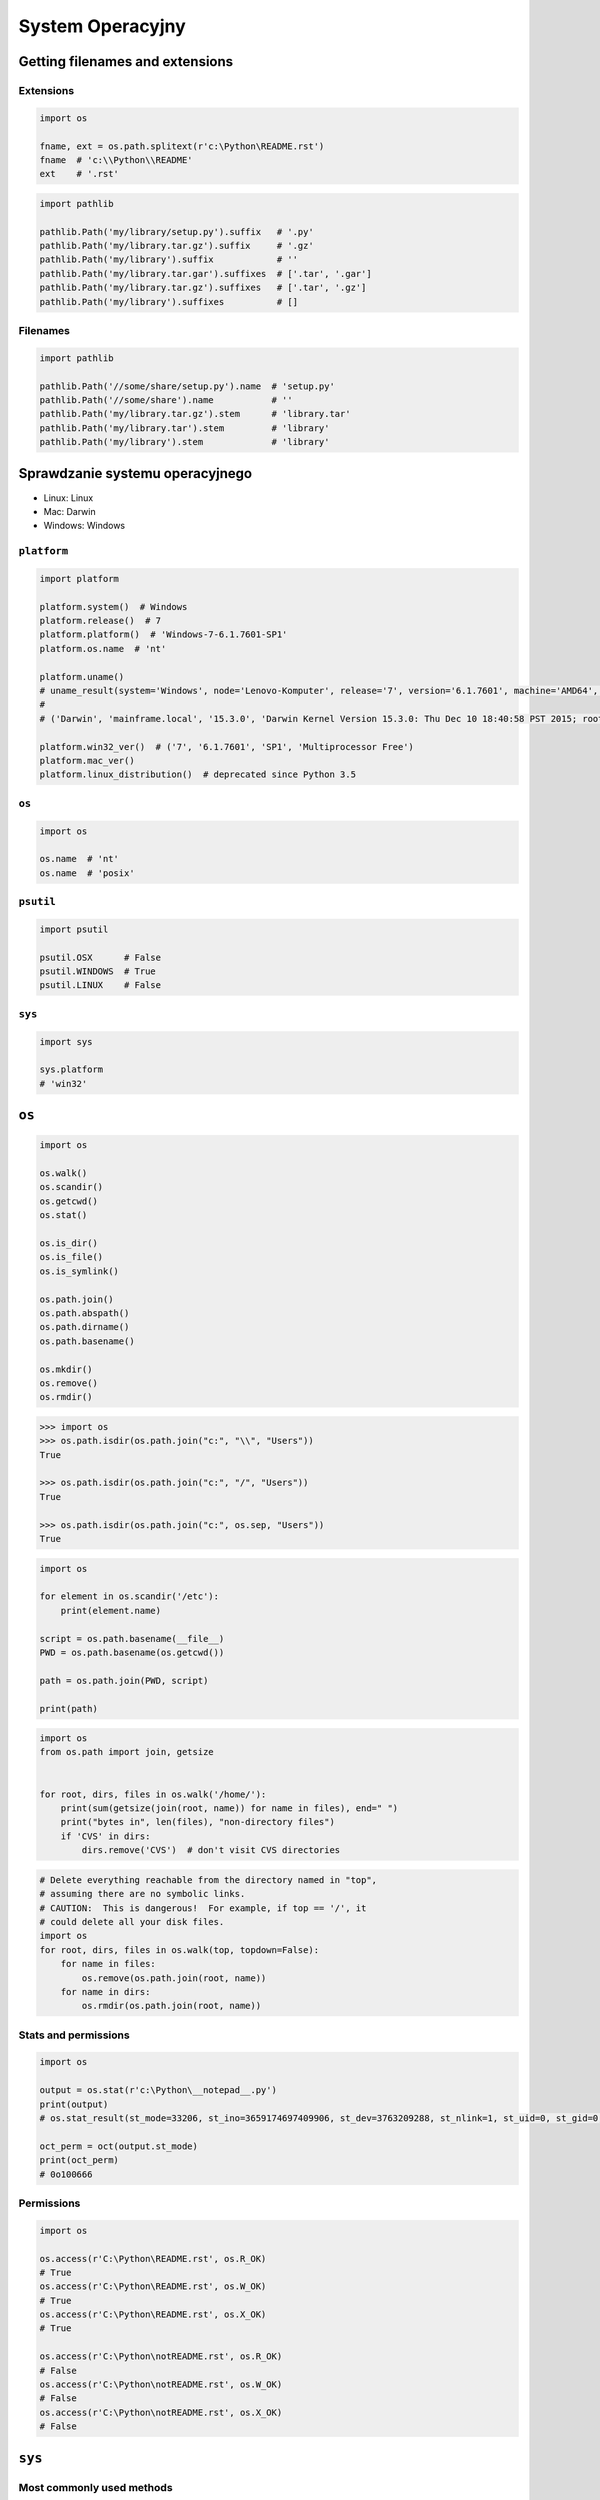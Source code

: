 *****************
System Operacyjny
*****************


Getting filenames and extensions
================================

Extensions
----------
.. code-block:: python

    import os

    fname, ext = os.path.splitext(r'c:\Python\README.rst')
    fname  # 'c:\\Python\\README'
    ext    # '.rst'

.. code-block:: python

    import pathlib

    pathlib.Path('my/library/setup.py').suffix   # '.py'
    pathlib.Path('my/library.tar.gz').suffix     # '.gz'
    pathlib.Path('my/library').suffix            # ''
    pathlib.Path('my/library.tar.gar').suffixes  # ['.tar', '.gar']
    pathlib.Path('my/library.tar.gz').suffixes   # ['.tar', '.gz']
    pathlib.Path('my/library').suffixes          # []

Filenames
---------
.. code-block:: python

    import pathlib

    pathlib.Path('//some/share/setup.py').name  # 'setup.py'
    pathlib.Path('//some/share').name           # ''
    pathlib.Path('my/library.tar.gz').stem      # 'library.tar'
    pathlib.Path('my/library.tar').stem         # 'library'
    pathlib.Path('my/library').stem             # 'library'


Sprawdzanie systemu operacyjnego
================================
* Linux: Linux
* Mac: Darwin
* Windows: Windows

``platform``
------------
.. code-block:: python

    import platform

    platform.system()  # Windows
    platform.release()  # 7
    platform.platform()  # 'Windows-7-6.1.7601-SP1'
    platform.os.name  # 'nt'

    platform.uname()
    # uname_result(system='Windows', node='Lenovo-Komputer', release='7', version='6.1.7601', machine='AMD64', processor='Intel64 Family 6 Model 42 Stepping 7, GenuineIntel')
    #
    # ('Darwin', 'mainframe.local', '15.3.0', 'Darwin Kernel Version 15.3.0: Thu Dec 10 18:40:58 PST 2015; root:xnu-3248.30.4~1/RELEASE_X86_64', 'x86_64', 'i386')

    platform.win32_ver()  # ('7', '6.1.7601', 'SP1', 'Multiprocessor Free')
    platform.mac_ver()
    platform.linux_distribution()  # deprecated since Python 3.5

``os``
------
.. code-block:: python

    import os

    os.name  # 'nt'
    os.name  # 'posix'

``psutil``
----------
.. code-block:: python

    import psutil

    psutil.OSX      # False
    psutil.WINDOWS  # True
    psutil.LINUX    # False

``sys``
-------
.. code-block:: python

    import sys

    sys.platform
    # 'win32'


``os``
======
.. code-block:: python

    import os

    os.walk()
    os.scandir()
    os.getcwd()
    os.stat()

    os.is_dir()
    os.is_file()
    os.is_symlink()

    os.path.join()
    os.path.abspath()
    os.path.dirname()
    os.path.basename()

    os.mkdir()
    os.remove()
    os.rmdir()

.. code-block:: python

    >>> import os
    >>> os.path.isdir(os.path.join("c:", "\\", "Users"))
    True

    >>> os.path.isdir(os.path.join("c:", "/", "Users"))
    True

    >>> os.path.isdir(os.path.join("c:", os.sep, "Users"))
    True

.. code-block:: python

    import os

    for element in os.scandir('/etc'):
        print(element.name)

    script = os.path.basename(__file__)
    PWD = os.path.basename(os.getcwd())

    path = os.path.join(PWD, script)

    print(path)

.. code-block:: python

    import os
    from os.path import join, getsize


    for root, dirs, files in os.walk('/home/'):
        print(sum(getsize(join(root, name)) for name in files), end=" ")
        print("bytes in", len(files), "non-directory files")
        if 'CVS' in dirs:
            dirs.remove('CVS')  # don't visit CVS directories

.. code-block:: python

    # Delete everything reachable from the directory named in "top",
    # assuming there are no symbolic links.
    # CAUTION:  This is dangerous!  For example, if top == '/', it
    # could delete all your disk files.
    import os
    for root, dirs, files in os.walk(top, topdown=False):
        for name in files:
            os.remove(os.path.join(root, name))
        for name in dirs:
            os.rmdir(os.path.join(root, name))

Stats and permissions
---------------------
.. code-block:: python

    import os

    output = os.stat(r'c:\Python\__notepad__.py')
    print(output)
    # os.stat_result(st_mode=33206, st_ino=3659174697409906, st_dev=3763209288, st_nlink=1, st_uid=0, st_gid=0, st_size=780, st_atime=1530775767, st_mtime=1530775767, st_ctime=1523261133)

    oct_perm = oct(output.st_mode)
    print(oct_perm)
    # 0o100666

Permissions
-----------
.. code-block:: python

    import os

    os.access(r'C:\Python\README.rst', os.R_OK)
    # True
    os.access(r'C:\Python\README.rst', os.W_OK)
    # True
    os.access(r'C:\Python\README.rst', os.X_OK)
    # True

    os.access(r'C:\Python\notREADME.rst', os.R_OK)
    # False
    os.access(r'C:\Python\notREADME.rst', os.W_OK)
    # False
    os.access(r'C:\Python\notREADME.rst', os.X_OK)
    # False


``sys``
=======

Most commonly used methods
--------------------------
.. code-block:: python

    import sys

    sys.path
    sys.path.append
    sys.platform
    sys.path.insert(0, '/path/to/directory')
    sys.path.insert(index=0, object='/path/to/directory')

System exit and exit codes
--------------------------
.. code-block:: python

    import sys

    sys.exit(0)

.. csv-table::
    :header-rows: 1

    "Code", "Description"
    "1", "Catchall for general errors"
    "2", "Misuse of shell builtins (according to Bash documentation)"
    "126", "Command invoked cannot execute"
    "127", "command not found"
    "128", "Invalid argument to exit"
    "128+n", "Fatal error signal 'n'"
    "255", "Exit status out of range (exit takes only integer args in the range 0 - 255)"


``subprocess``
==============

Most commonly used methods
--------------------------
.. code-block:: python

    import subprocess

    subprocess.call('clear')
    subprocess.run()  # preferred over ``Popen()`` for Python >= 3.5
    subprocess.Popen()


``subprocess.Popen()``
----------------------
* Used in Python < 3.5
* In Python >= 3.5 use ``subprocess.run()``

.. code-block:: python

    subprocess.Popen(
        args,
        stdin=None,
        stdout=None,
        stderr=None,
        shell=False,
        cwd=None,
        env=None,
        encoding=None,
        errors=None,
        # ... there are other, less commonly used parameters
    )

``subprocess.run()``
--------------------
* New in Python 3.5
* Preferred

.. code-block:: python

    subprocess.run(
        args,
        stdin=None,
        stdout=None,
        stderr=None,
        shell=False,
        timeout=None,  # important
        check=False,
        encoding=None
    )

``shell=True``
--------------
Setting the shell argument to a true value causes subprocess to spawn an intermediate shell process, and tell it to run the command. In other words, using an intermediate shell means that variables, glob patterns, and other special shell features in the command string are processed before the command is run. Here, in the example, ``$HOME`` was processed before the echo command. Actually, this is the case of command with shell expansion while the command ``ls -l`` considered as a simple command.

.. note:: source: `Subprocess Module <https://stackoverflow.com/a/36299483/228517>`

.. code-block:: python

    import subprocess

    subprocess.call('echo $HOME')
    # Traceback (most recent call last):
    #   ...
    # OSError: [Errno 2] No such file or directory

.. code-block:: python

    import subprocess

    subprocess.call('echo $HOME', shell=True)
    # /home/jose-jimenez

Execute command in OS
---------------------
.. code-block:: python

    subprocess.run('ls -la /home')  # doesn't capture output

.. code-block:: python

    import subprocess

    cmd = 'dir ..'

    output = subprocess.run(
        cmd,
        timeout=2,
        stdout=subprocess.PIPE,
        stderr=subprocess.PIPE,
        encoding='utf-8')

    print(output.stdout)
    print(output.stderr)

.. code-block:: python

    subprocess.run("exit 1", shell=True, check=True)
    # Traceback (most recent call last):
    #   ...
    # subprocess.CalledProcessError: Command 'exit 1' returned non-zero exit status 1

.. code-block:: python

    subprocess.run(["ls", "-l", "/dev/null"], stdout=subprocess.PIPE, encoding='utf-8')
    # CompletedProcess(args=['ls', '-l', '/dev/null'], returncode=0,
    #                  stdout='crw-rw-rw- 1 root root 1, 3 Jan 23 16:23 /dev/null\n')

Timeout dla wykonywania poleceń
-------------------------------
.. code-block:: python

    import subprocess
    cmd = ['ping', 'nasa.gov']

    try:
        subprocess.run(cmd, timeout=5)
    except subprocess.TimeoutExpired:
        print('process ran too long')

Przechwytywanie outputu
-----------------------
.. code-block:: python

    import logging
    import subprocess
    import shlex


    def run(command, timeout=15, clear=True):

        if clear:
            subprocess.call('clear')

        logging.debug(f'Execute: {command}\n')

        result = subprocess.run(
            shlex.split(command),
            stdout=subprocess.PIPE,
            stderr=subprocess.PIPE,
            shell=True,
            timeout=timeout,
            encoding='utf-8')

        if result.stdout:
            logging.info(f'{result.stdout}')

        if result.stderr:
            logging.warning(f'{result.stderr}')

        return result

Parsing and sanitizing arguments
--------------------------------
.. code-block:: python

    import shlex
    import subprocess

    command_line = input()
    # /bin/vikings -input eggs.txt -output "spam spam.txt" -cmd "echo '$MONEY'"

    cmd = shlex.split(command_line)
    # ['/bin/vikings', '-input', 'eggs.txt', '-output', 'spam spam.txt', '-cmd', "echo '$MONEY'"]

    subprocess.run(cmd)

.. code-block:: python

    import subprocess
    import shlex

    cmd = 'dir ..'

    output = subprocess.run(
        shlex.split(cmd),  # ['dir', '..']
        timeout=2,
        stdout=subprocess.PIPE,
        stderr=subprocess.PIPE,
        encoding='utf-8')

    print(output.stdout)
    print(output.stderr)


``tempfile``
============

Creating temporary files
------------------------
.. code-block:: python

    import tempfile

    with tempfile.TemporaryFile() as file:
        file.write(b'Hello world!')
        file.seek(0)
        file.read()  # b'Hello world!'

    # file is now closed and removed

Creating temporary directories
------------------------------
.. code-block:: python

    with tempfile.TemporaryDirectory() as dir:
        print('created temporary directory', dir)

    # directory and contents have been removed


``io``
======
* ``io`` to biblioteka do obsługi strumienia wejściowego i wyjściowego
* StringIO jest wtedy traktowany jak plik wejściowy.

.. code-block:: python

    import io

    io.StringIO
    io.BytesIO

.. code-block:: python

    f = open("myfile.txt", "r", encoding="utf-8")
    f = io.StringIO("some initial text data")

.. code-block:: python

    f = open("myfile.jpg", "rb")
    f = io.BytesIO(b"some initial binary data: \x00\x01")

.. code-block:: python

    import io

    output = io.StringIO()
    output.write('First line.\n')
    print('Second line.', file=output)

    # Retrieve file contents -- this will be
    # 'First line.\nSecond line.\n'
    contents = output.getvalue()

    # Close object and discard memory buffer --
    # .getvalue() will now raise an exception.
    output.close()

.. code-block:: python

    b = io.BytesIO(b"abcdef")
    view = b.getbuffer()
    view[2:4] = b"56"
    b.getvalue()  # b'ab56ef'



``configparser``
================

Writing configuration
---------------------
.. code-block:: python

    import configparser

    config = configparser.ConfigParser()

    config['DEFAULT'] = {'ServerAliveInterval': '45',
                          'Compression': 'yes',
                          'CompressionLevel': '9'}

    config['bitbucket.org'] = {}
    config['bitbucket.org']['User'] = 'hg'
    config['topsecret.server.com'] = {}

    topsecret = config['topsecret.server.com']
    topsecret['Port'] = '50022'
    topsecret['ForwardX11'] = 'no'
    config['DEFAULT']['ForwardX11'] = 'yes'

    with open('example.ini', 'w') as configfile:
        config.write(configfile)

.. code-block:: ini

    [DEFAULT]
    ServerAliveInterval = 45
    Compression = yes
    CompressionLevel = 9
    ForwardX11 = yes

    [bitbucket.org]
    User = hg

    [topsecret.server.com]
    Port = 50022
    ForwardX11 = no

Reading configuration
---------------------
.. code-block:: python

    import configparser

    config = configparser.ConfigParser()

    config.read('example.ini')  # ['example.ini']
    config.sections()  # ['bitbucket.org', 'topsecret.server.com']

    'bitbucket.org' in config  # True
    'example.com' in config  # False

    config['bitbucket.org']['User']  # 'hg'
    config['DEFAULT']['Compression']  # 'yes'

    config.getboolean('BatchMode', fallback=True)  # True
    config.getfloat('DEFAULT', 'a_float', fallback=0.0)  # 0.0
    config.getint('DEFAULT', 'an_int', fallback=0)  # 0

    topsecret = config['topsecret.server.com']
    topsecret.get('ForwardX11', 'yes')  # 'no'
    topsecret.get('Port', 8000)  # '50022'


    for key in config['bitbucket.org']:  # 'bitbucket.org' has laso entries from DEFAULT
        print(key)

        # user
        # compressionlevel
        # serveraliveinterval
        # compression
        # forwardx11

Alternative syntax and using variables in config
------------------------------------------------
.. code-block:: ini

    [Common]
    home_dir: /Users
    library_dir: /Library
    system_dir: /System
    macports_dir: /opt/local

    [Frameworks]
    Python: 3.2
    path: ${Common:system_dir}/Library/Frameworks/

    [Arthur]
    nickname: Two Sheds
    last_name: Jackson
    my_dir: ${Common:home_dir}/twosheds
    my_pictures: ${my_dir}/Pictures
    python_dir: ${Frameworks:path}/Python/Versions/${Frameworks:Python}


``pathlib``
===========
.. code-block:: python

    pathlib.home()
    # WindowsPath('C:/Users/Jose')

.. csv-table::
    :header-rows: 1

    "``os`` and ``os.path``", "``pathlib``"
    "``os.path.abspath()``", "``Path.resolve()``"
    "``os.getcwd()``", "``Path.cwd()``"
    "``os.path.exists()``", "``Path.exists()``"
    "``os.path.expanduser()``", "``Path.expanduser()`` and ``Path.home()``"
    "``os.path.isdir()``", "``Path.is_dir()``"
    "``os.path.isfile()``", "``Path.is_file()``"
    "``os.path.islink()``", "``Path.is_symlink()``"
    "``os.stat()``", "``Path.stat()``, ``Path.owner()``, ``Path.group()``"
    "``os.path.isabs()``", "``PurePath.is_absolute()``"
    "``os.path.join()``", "``PurePath.joinpath()``"
    "``os.path.basename()``", "``PurePath.name``"
    "``os.path.dirname()``", "``PurePath.parent``"
    "``os.path.splitext()``", "``PurePath.suffix``"

.drive
------
.. code-block:: python

    >>> PureWindowsPath('c:/Program Files/').drive
    'c:'
    >>> PureWindowsPath('/Program Files/').drive
    ''
    >>> PurePosixPath('/etc').drive
    ''

.parents
--------
.. code-block:: python

    >>> p = PureWindowsPath('c:/foo/bar/setup.py')
    >>> p.parents[0]
    PureWindowsPath('c:/foo/bar')
    >>> p.parents[1]
    PureWindowsPath('c:/foo')
    >>> p.parents[2]
    PureWindowsPath('c:/')

.parent
-------
.. code-block:: python

    >>> p = PurePosixPath('/a/b/c/d')
    >>> p.parent
    PurePosixPath('/a/b/c')

.as_posix()
-----------
.. code-block:: python

    >>> p = PureWindowsPath('c:\\windows')
    >>> str(p)
    'c:\\windows'
    >>> p.as_posix()
    'c:/windows'

.as_uri()
---------
.. code-block:: python

    >>> p = PurePosixPath('/etc/passwd')
    >>> p.as_uri()
    'file:///etc/passwd'
    >>> p = PureWindowsPath('c:/Windows')
    >>> p.as_uri()
    'file:///c:/Windows'

Path.chmod()
------------
.. code-block:: python

    >>> p = Path('setup.py')
    >>> p.stat().st_mode
    33277
    >>> p.chmod(0o444)
    >>> p.stat().st_mode
    33060

.glob
-----
.. code-block:: python

    >>> sorted(Path('.').glob('*.py'))
    [PosixPath('pathlib.py'), PosixPath('setup.py'), PosixPath('test_pathlib.py')]
    >>> sorted(Path('.').glob('*/*.py'))
    [PosixPath('docs/conf.py')]

.iterdir
--------
.. code-block:: python

    >>> p = Path('docs')
    >>> for child in p.iterdir(): child
    ...
    PosixPath('docs/conf.py')
    PosixPath('docs/_templates')
    PosixPath('docs/make.bat')
    PosixPath('docs/index.rst')
    PosixPath('docs/_build')
    PosixPath('docs/_static')
    PosixPath('docs/Makefile')


Running commands in parallel across many hosts
==============================================
* https://linux.die.net/man/1/pssh

.. figure:: img/system-pssh-1.jpg
    :align: center
    :scale: 100%

.. figure:: img/system-pssh-2.jpg
    :align: center
    :scale: 50%

.. figure:: img/system-pssh-3.png
    :align: center
    :scale: 75%


Passwords and secrets
=====================
* UMASK
* Sticky bit
* setuid
* configparser

Python Executable
=================
* https://py2app.readthedocs.io/
* http://www.py2exe.org/
* http://www.pyinstaller.org/


Allegro Tipboard
================
* http://allegro.tech/tipboard/
* https://github.com/allegro/tipboard

Tipboard is a system for creating dashboards, written in JavaScript and Python. Its widgets ('tiles' in Tipboard's terminology) are completely separated from data sources, which provides great flexibility and relatively high degree of possible customizations.

Because of its intended target (displaying various data and statistics in your office), it is optimized for larger screens.

Similar projects: Geckoboard, Dashing.

.. code-block:: console

    $ pip install tipboard
    $ tipboard create_project my_test_dashboard
    $ tipboard runserver


Assignments
===========

Recursive folders walking
-------------------------
#. Sprawdź czy katalog "Python" już istnieje na pulpicie w Twoim systemie
#. Jeżeli nie istnieje to za pomocą ``os.mkdir()`` stwórz go w tym miejscu
#. Za pomocą ``subprocess.call()`` w tym katalogu stwórz plik ``README.rst`` i dodaj do niego tekst "Ehlo World"
#. Przeszukaj rekurencyjnie wszystkie katalogi na pulpicie
#. Znajdź wszystkie pliki ``README`` (z dowolnym rozszerzeniem)
#. Wyświetl ich zawartość za pomocą polecenia:

    * ``cat`` (macOS, Linux)
    * ``type`` (Windows)

#. Ścieżkę do powyższego pliku ``README`` skonstruuj za pomocą ``os.path.join()``
#. Ścieżka ma być względna w stosunku do pliku, który aktualnie jest uruchamiany
#. Jeżeli po przeszukaniu całego Pulpitu rekurencyjnie skrypt nie znajdzie pliku ``LICENSE.rst``, to ma rzucić informację ``logging.critical()`` i wyjść z kodem błędu ``1``.

:Założenia:
    * Nazwa pliku: ``system_walk.py``
    * Szacunkowa długość kodu: około 30 linii
    * Maksymalny czas na zadanie: 30 min

:Podpowiedź:
    * Gdyby był problem ze znalezieniem pliku, a ścieżka jest poprawna to zastosuj ``shell=True``
    * ``os.walk()``
    * ``subprocess.run()``

:Co to zadanie sprawdza?:
    * Przeglądanie katalogów i algorytm przeszukiwania
    * Sanityzacja parametrów
    * Logowanie wydarzeń w programie
    * Uruchamianie poleceń w systemie
    * Przechwytywanie outputu poleceń
    * Kody błędów
    * Przechodzenie do katalogów
    * Ścieżki względne i bezwzględne
    * Łączenie ścieżek

Tree
----
#. Za pomocą znaków unicode: "┣━", "┗━" , "┃  "
#. wygeneruj wynik przypominający wynik polecenia ``tree``.

.. code-block:: text

    root:.
    [.]
    ┣━[.idea]
    ┃  ┣━[scopes]
    ┃  ┃  ┗━scope_settings.xml
    ┃  ┣━.name
    ┃  ┣━Demo.iml
    ┃  ┣━encodings.xml
    ┃  ┣━misc.xml
    ┃  ┣━modules.xml
    ┃  ┣━vcs.xml
    ┃  ┗━workspace.xml
    ┣━[test1]
    ┃  ┗━test1.txt
    ┣━[test2]
    ┃  ┣━[test2-2]
    ┃  ┃  ┗━[test2-3]
    ┃  ┃      ┣━test2
    ┃  ┃      ┗━test2-3-1
    ┃  ┗━test2
    ┣━folder_tree_maker.py
    ┗━tree.py

:Założenia:
    * Nazwa pliku: ``system_tree.py``
    * Szacunkowa długość kodu: około 60 linii
    * Maksymalny czas na zadanie: 60 min
